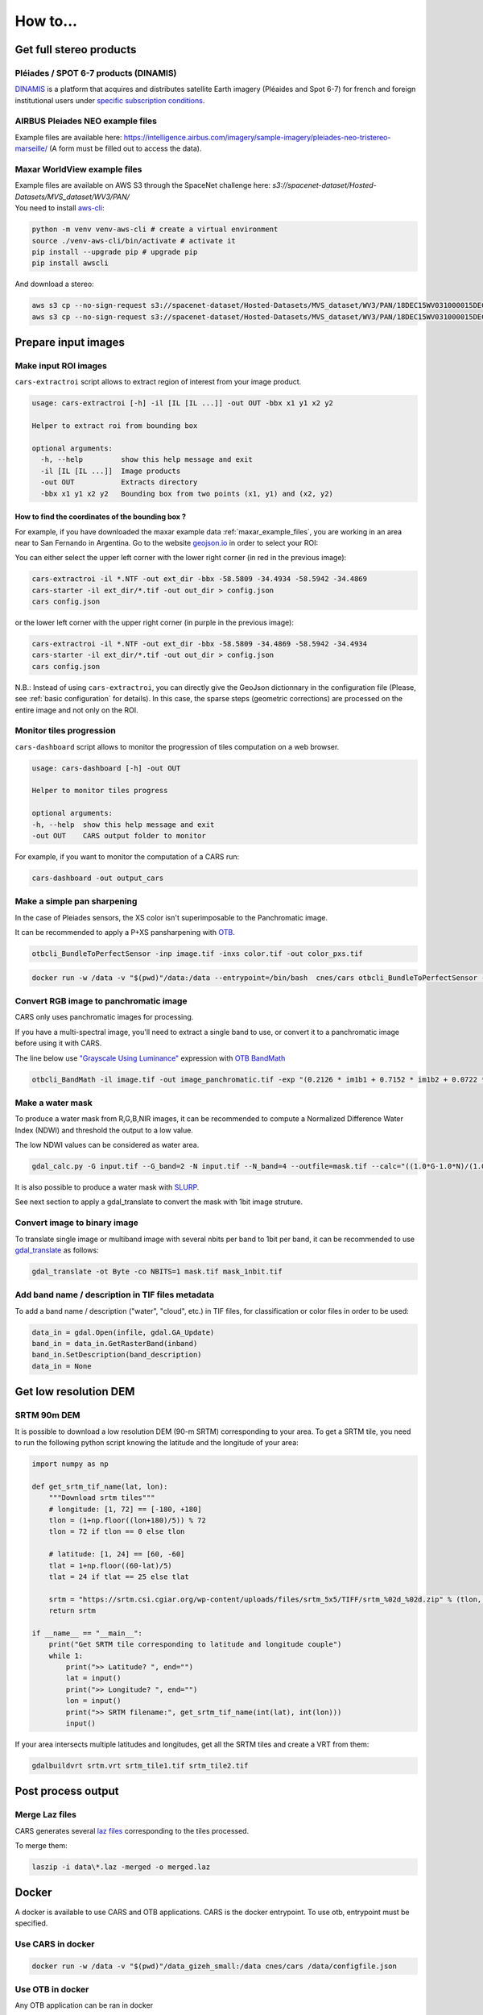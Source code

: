 .. _howto:

=========
How to...
=========

.. _get_stereo_products:

Get full stereo products
========================


Pléiades / SPOT 6-7 products (DINAMIS)
--------------------------------------

| `DINAMIS <https://dinamis.data-terra.org/catalogue/>`_ is a platform that acquires and distributes satellite Earth imagery (Pléaides and Spot 6-7) for french and foreign institutional users under `specific subscription conditions <https://dinamis.data-terra.org/en/eligible-users/>`_.


AIRBUS Pleiades NEO example files
---------------------------------
Example files are available here: https://intelligence.airbus.com/imagery/sample-imagery/pleiades-neo-tristereo-marseille/ (A form must be filled out to access the data).

.. _maxar_example_files:

Maxar WorldView example files
-----------------------------

| Example files are available on AWS S3 through the SpaceNet challenge here: `s3://spacenet-dataset/Hosted-Datasets/MVS_dataset/WV3/PAN/`
| You need to install `aws-cli <https://github.com/aws/aws-cli>`_:

.. code-block:: console

   python -m venv venv-aws-cli # create a virtual environment
   source ./venv-aws-cli/bin/activate # activate it
   pip install --upgrade pip # upgrade pip
   pip install awscli


And download a stereo:

.. code-block:: console

   aws s3 cp --no-sign-request s3://spacenet-dataset/Hosted-Datasets/MVS_dataset/WV3/PAN/18DEC15WV031000015DEC18140522-P1BS-500515572020_01_P001_________AAE_0AAAAABPABJ0.NTF .
   aws s3 cp --no-sign-request s3://spacenet-dataset/Hosted-Datasets/MVS_dataset/WV3/PAN/18DEC15WV031000015DEC18140554-P1BS-500515572030_01_P001_________AAE_0AAAAABPABJ0.NTF  .


Prepare input images
====================

.. _make_input_roi_images:

Make input ROI images
---------------------

``cars-extractroi`` script allows to extract region of interest from your image product.

.. code-block:: console

   usage: cars-extractroi [-h] -il [IL [IL ...]] -out OUT -bbx x1 y1 x2 y2

   Helper to extract roi from bounding box

   optional arguments:
     -h, --help         show this help message and exit
     -il [IL [IL ...]]  Image products
     -out OUT           Extracts directory
     -bbx x1 y1 x2 y2   Bounding box from two points (x1, y1) and (x2, y2)

		
        
How to find the coordinates of the bounding box ?
.................................................

For example, if you have downloaded the maxar example data :ref:`maxar_example_files`, you are working in an area near to San Fernando in Argentina. Go to the website `geojson.io <https://geojson.io/>`_ in order to select your ROI:

.. |roisanfernando| image:: images/roi_san_fernando_argentina.jpg
   :width: 60%

|roisanfernando|

You can either select the upper left corner with the lower right corner (in red in the previous image): 

.. code-block:: console

   cars-extractroi -il *.NTF -out ext_dir -bbx -58.5809 -34.4934 -58.5942 -34.4869
   cars-starter -il ext_dir/*.tif -out out_dir > config.json
   cars config.json

or the lower left corner with the upper right corner (in purple in the previous image):

.. code-block:: console

   cars-extractroi -il *.NTF -out ext_dir -bbx -58.5809 -34.4869 -58.5942 -34.4934
   cars-starter -il ext_dir/*.tif -out out_dir > config.json
   cars config.json


N.B.: Instead of using ``cars-extractroi``, you can directly give the GeoJson dictionnary in the configuration file (Please, see :ref:`basic configuration` for details). In this case, the sparse steps (geometric corrections) are processed on the entire image and not only on the ROI.

Monitor tiles progression
-------------------------

``cars-dashboard`` script allows to monitor the progression of tiles computation on a web browser.

.. code-block:: console

    usage: cars-dashboard [-h] -out OUT

    Helper to monitor tiles progress

    optional arguments:
    -h, --help  show this help message and exit
    -out OUT    CARS output folder to monitor

For example, if you want to monitor the computation of a CARS run:

.. code-block:: console

    cars-dashboard -out output_cars


.. _make_a_simple_pan_sharpening:


Make a simple pan sharpening
----------------------------

In the case of Pleiades sensors, the XS color isn't superimposable to the Panchromatic image.

It can be recommended to apply a P+XS pansharpening with `OTB`_.

.. code-block:: console

    otbcli_BundleToPerfectSensor -inp image.tif -inxs color.tif -out color_pxs.tif

.. code-block:: console

    docker run -w /data -v "$(pwd)"/data:/data --entrypoint=/bin/bash  cnes/cars otbcli_BundleToPerfectSensor -inp /data/image.tif -inxs /data/color.tif -out /data/color_pxs.tif

.. _`OTB`: https://www.orfeo-toolbox.org/CookBook-8.0/C++/UserGuide.html#image-data-representation

Convert RGB image to panchromatic image
---------------------------------------

CARS only uses panchromatic images for processing.

If you have a multi-spectral image, you'll need to extract a single band to use, or convert it to a panchromatic image before using it with CARS.

The line below use `"Grayscale Using Luminance" <https://en.wikipedia.org/wiki/Grayscale#Luma_coding_in_video_systems>`_ expression with `OTB BandMath <https://www.orfeo-toolbox.org/CookBook/Applications/app_BandMath.html>`_


.. code-block:: console

    otbcli_BandMath -il image.tif -out image_panchromatic.tif -exp "(0.2126 * im1b1 + 0.7152 * im1b2 + 0.0722 * im1b3)"


.. _make_a_water_mask:

Make a water mask
-----------------

To produce a water mask from R,G,B,NIR images, it can be recommended to compute a Normalized Difference Water Index (NDWI) and threshold the output to a low value.

The low NDWI values can be considered as water area.

.. code-block:: console

    gdal_calc.py -G input.tif --G_band=2 -N input.tif --N_band=4 --outfile=mask.tif --calc="((1.0*G-1.0*N)/(1.0*G+1.0*N))>0.3" --NoDataValue=0
    
It is also possible to produce a water mask with `SLURP <https://github.com/CNES/slurp>`_.   

See next section to apply a gdal_translate to convert the mask with 1bit image struture.

.. _convert_image_to_binary_image:

Convert image to binary image
-----------------------------

To translate single image or multiband image with several nbits per band to 1bit per band, it can be recommended to use `gdal_translate <https://gdal.org/en/latest/programs/gdal_translate.html>`_ as follows:

.. code-block:: console

    gdal_translate -ot Byte -co NBITS=1 mask.tif mask_1nbit.tif

.. _add_band_description_in_image:

Add band name / description in TIF files metadata
--------------------------------------------------

To add a band name / description ("water", "cloud", etc.) in TIF files, for classification or color files in order to be used:


.. code-block:: python

    data_in = gdal.Open(infile, gdal.GA_Update)
    band_in = data_in.GetRasterBand(inband)
    band_in.SetDescription(band_description)
    data_in = None

.. _download_srtm_tiles:

Get low resolution DEM
========================

SRTM 90m DEM
---------------

It is possible to download a low resolution DEM (90-m SRTM) corresponding to your area. To get a SRTM tile, you need to run the following python script knowing the latitude and the longitude of your area:

.. code-block:: python

    import numpy as np

    def get_srtm_tif_name(lat, lon):
        """Download srtm tiles"""
        # longitude: [1, 72] == [-180, +180]
        tlon = (1+np.floor((lon+180)/5)) % 72
        tlon = 72 if tlon == 0 else tlon

        # latitude: [1, 24] == [60, -60]
        tlat = 1+np.floor((60-lat)/5)
        tlat = 24 if tlat == 25 else tlat

        srtm = "https://srtm.csi.cgiar.org/wp-content/uploads/files/srtm_5x5/TIFF/srtm_%02d_%02d.zip" % (tlon, tlat)
        return srtm

    if __name__ == "__main__":
        print("Get SRTM tile corresponding to latitude and longitude couple")
        while 1:
            print(">> Latitude? ", end="")
            lat = input()
            print(">> Longitude? ", end="")
            lon = input()
            print(">> SRTM filename:", get_srtm_tif_name(int(lat), int(lon)))
            input()


If your area intersects multiple latitudes and longitudes, get all the SRTM tiles and create a VRT from them:

.. code-block:: console

    gdalbuildvrt srtm.vrt srtm_tile1.tif srtm_tile2.tif

Post process output
===================

.. _merge_laz_files:

Merge Laz files
---------------

CARS generates several `laz files <https://docs.fileformat.com/gis/laz/>`_ corresponding to the tiles processed.

To merge them:

.. code-block:: console

    laszip -i data\*.laz -merged -o merged.laz


.. _`laszip`: https://laszip.org/


Docker
======

A docker is available to use CARS and OTB applications.
CARS is the docker entrypoint. To use otb, entrypoint must be specified.

Use CARS in docker
------------------

.. code-block:: console

    docker run -w /data -v "$(pwd)"/data_gizeh_small:/data cnes/cars /data/configfile.json

Use OTB in docker
-----------------

Any OTB application can be ran in docker

.. code-block:: console

    docker run  --entrypoint=/bin/bash  cnes/cars otbcli_BandMath -help
    
If you want to execute a program via docker, you can use those command lines (example for extract-roi):

Interactive mode:
-----------------

You can enter in the docker interactive mode by using this command : 

.. code-block:: console

    docker run -it -w /data -v "$(pwd)"/data_gizeh_small:/data  --entrypoint /bin/bash cnes/cars:latest

You are now in an interactive docker mode and you can launch your program as follow:

.. code-block:: console

    cars-extractroi /data/img1.tif -out crop_img1.tif  -bbx 20800 5100 21000 5300

+--------------------------------------+------------------------------------------------------------------------------+
| Option                               | Explication                                                                  |
+======================================+==============================================================================+
| *docker run*                         | Runs a container based on the cnes/cars:latest image.                        |
+--------------------------------------+------------------------------------------------------------------------------+
| *-it*                                | Interactive mode (-i: interactive input, -t: allocates a pseudo-terminal).   |
+--------------------------------------+------------------------------------------------------------------------------+
| *-w /data*                           | Sets /data as the working directory inside the container.                    |
+--------------------------------------+------------------------------------------------------------------------------+
| *-v "$(pwd)"/data_gizeh_small:/data* | Mounts the local data_gizeh_small folder to /data inside the container.      |
+--------------------------------------+------------------------------------------------------------------------------+
| *--entrypoint /bin/bash*             | Overrides the container’s default entrypoint to run /bin/bash instead.       |
+--------------------------------------+------------------------------------------------------------------------------+
| *cnes/cars:latest*                   | Uses the cnes/cars:latest Docker image containing cars-extractroi.           |
+--------------------------------------+------------------------------------------------------------------------------+

From outsite
------------

The other option is to directly use this complete command:

.. code-block:: console

    docker run  -w /data -v "$(pwd)"/data_gizeh_small:/data  --entrypoint cars-extractroi cnes/cars:latest -il /data/img1.tif -out crop_img1.tif  -bbx 20800 5100 21000 5300

.. _resample_image:

Resample an image
========================

If you want to upscale or downscale the resolution of you input data, use rasterio:

.. code-block:: python

    import rasterio
    from rasterio.enums import Resampling
    # Get data
    upscale_factor = 0.5
    with rasterio.open("example.tif") as dataset:
        # resample data to target shape
        data = dataset.read(
            out_shape=(
                dataset.count,
                int(dataset.height * upscale_factor),
                int(dataset.width * upscale_factor)
            ),
            resampling=Resampling.bilinear
        )
        # scale image transform
        transform = dataset.transform * dataset.transform.scale(
            (dataset.width / data.shape[-1]),
            (dataset.height / data.shape[-2])
        )
        profile = dataset.profile
        # Save data
        profile.update(
            width=data.shape[-1],
            height=data.shape[-2],
            transform=transform
        )
        with rasterio.open('resampled_example.tif', 'w', **profile) as dst:
            dst.write(data)



